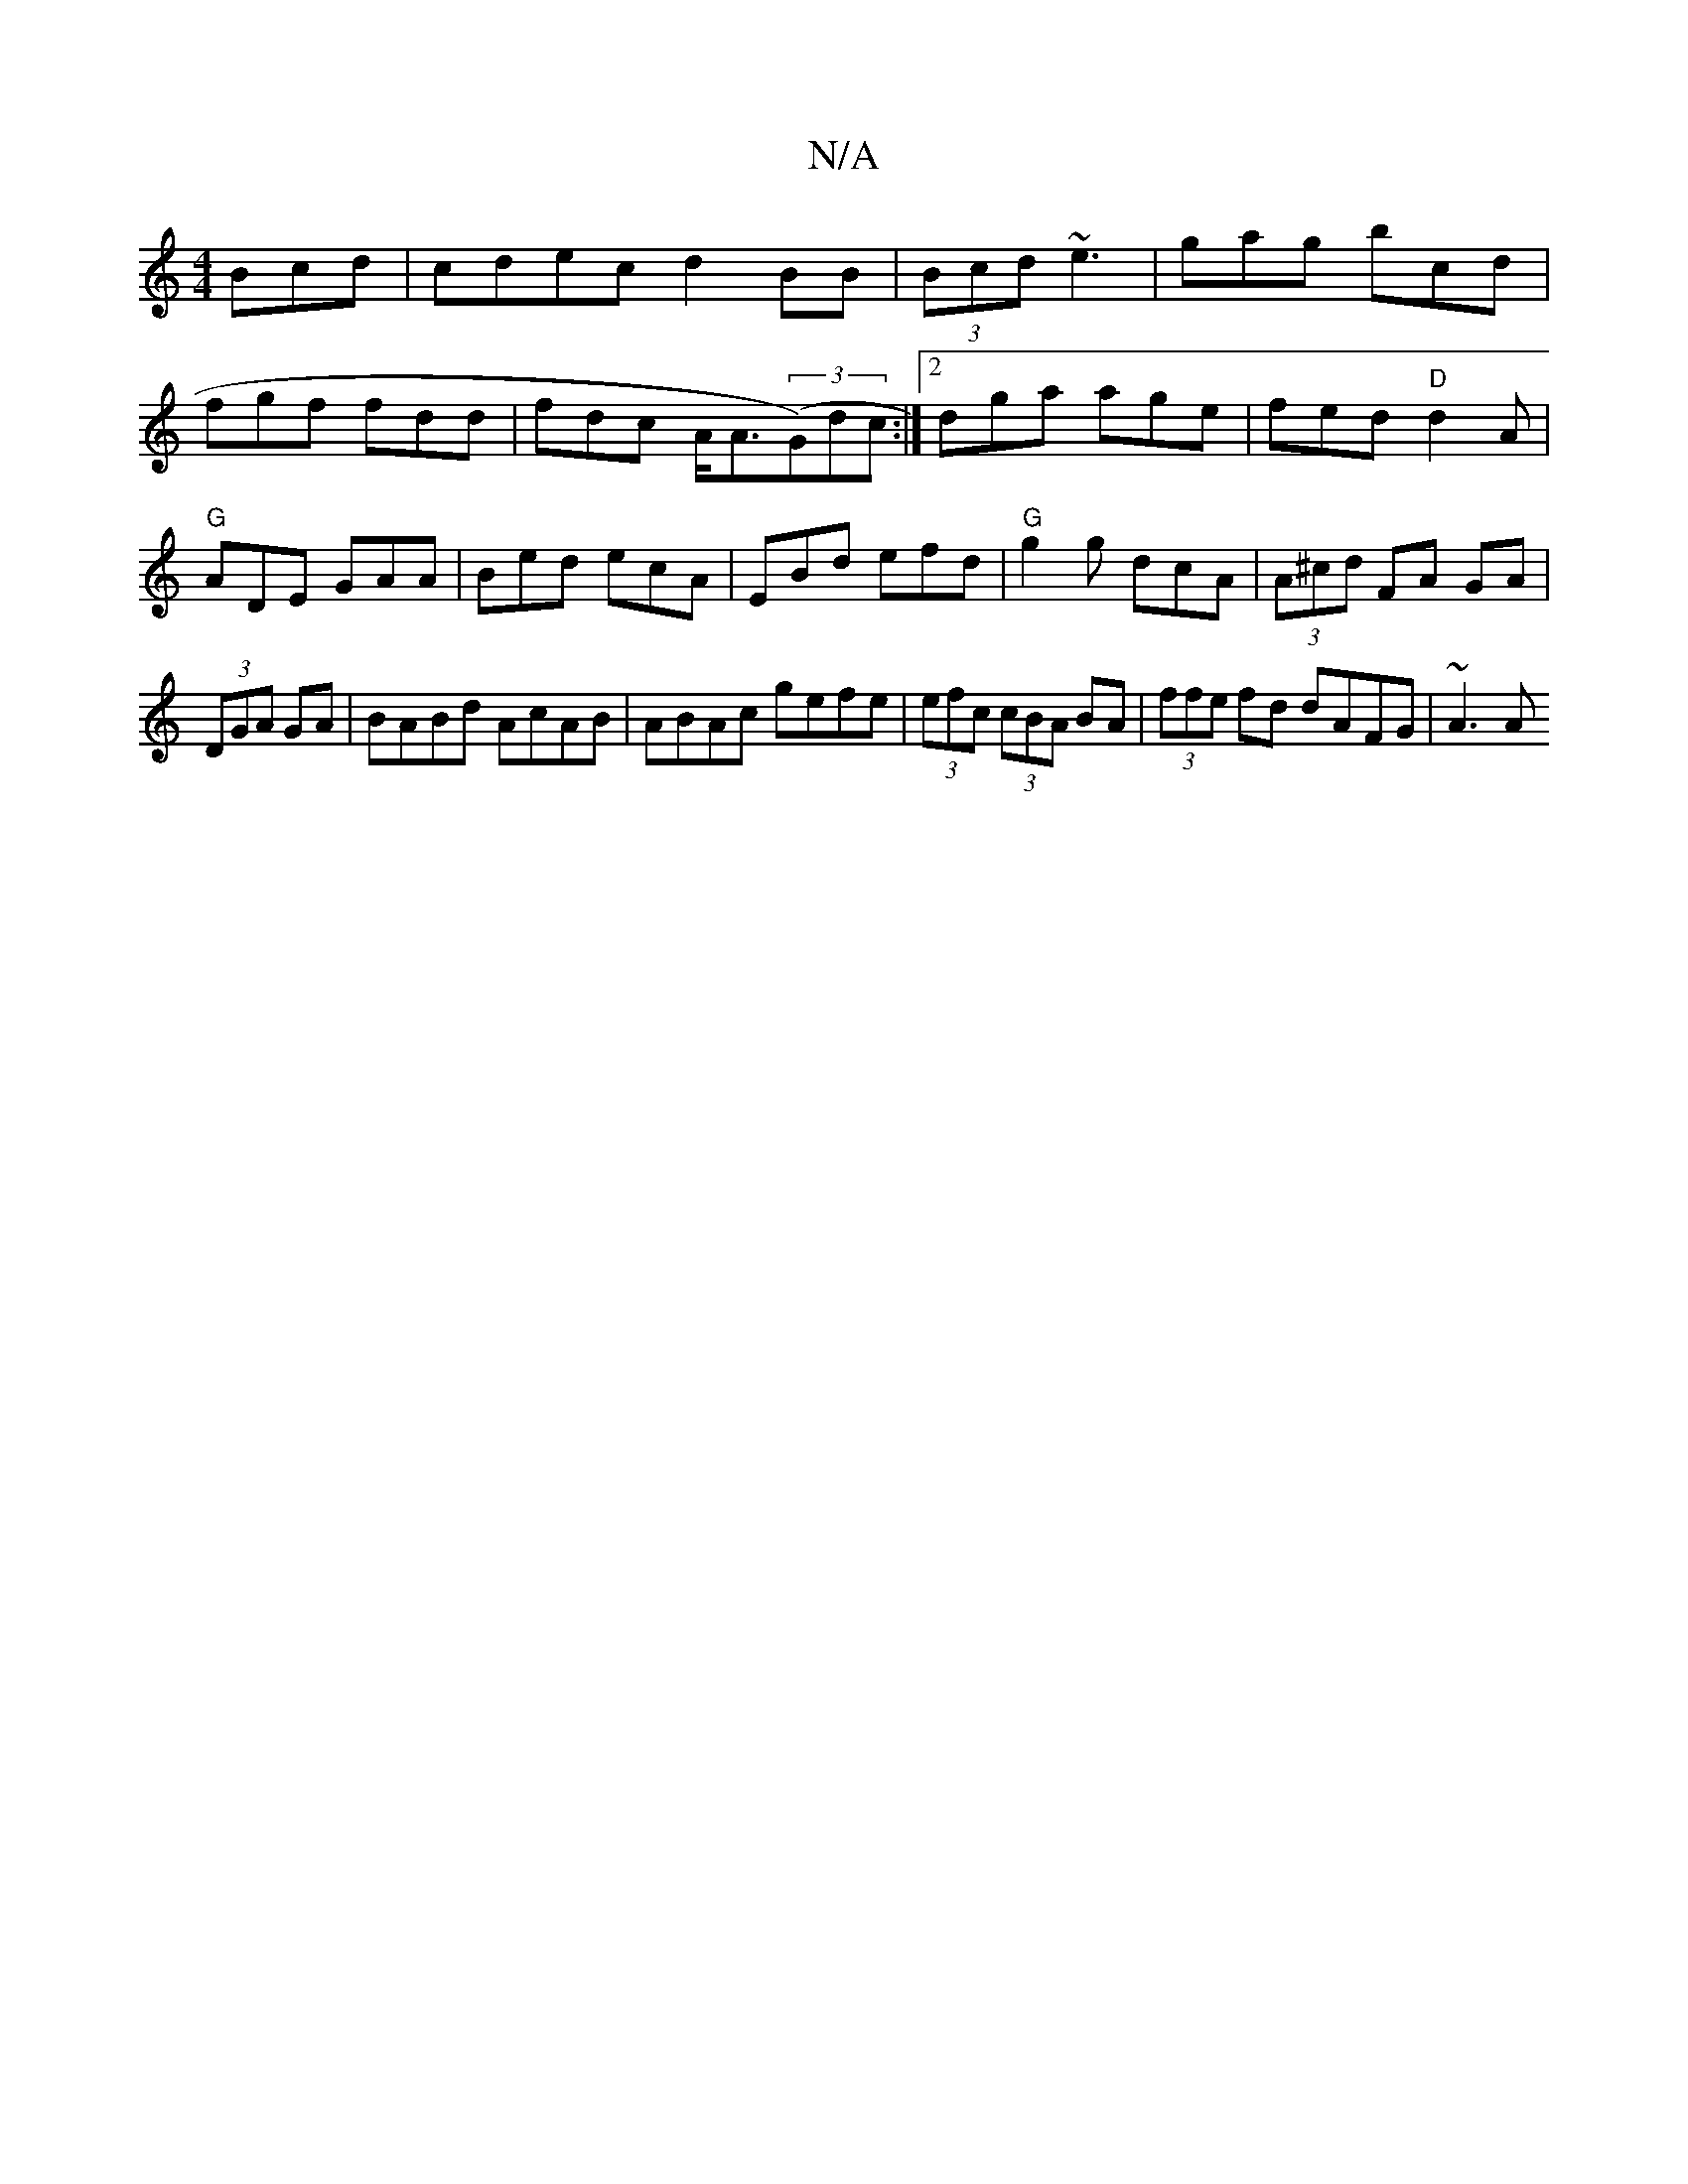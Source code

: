X:1
T:N/A
M:4/4
R:N/A
K:Cmajor
3Bcd|cdec d2BB|(3Bcd ~e3 | gag bcd |
fgf fdd|fdc A<A((3G)dc:|2 dga age|fed "D"d2A|"G"ADE GAA|Bed ecA|EBd efd|"G"g2 g dcA|(3A^cd FA GA|
(3DGA GA | BABd AcAB|ABAc gefe|(3efc (3cBA BA|(3ffe fd dAFG|~A3 A